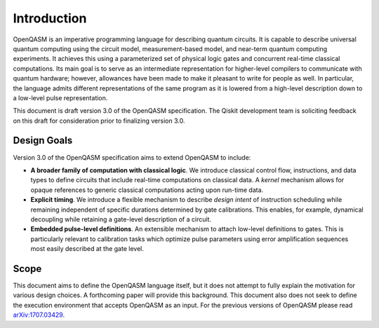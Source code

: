 Introduction
============

OpenQASM is an imperative programming language for describing quantum circuits. It is capable to
describe universal quantum computing using the circuit model, measurement-based model, and near-term
quantum computing experiments. It achieves this using a parameterized set of physical logic gates
and concurrent real-time classical computations. Its main goal is to serve as an intermediate
representation for higher-level compilers to communicate with quantum hardware; however, allowances
have been made to make it pleasant to write for people as well. In particular, the language admits
different representations of the same program as it is lowered from a high-level description down to
a low-level pulse representation.

This document is draft version 3.0 of the OpenQASM specification. The Qiskit development team is
soliciting feedback on this draft for consideration prior to finalizing version 3.0.


Design Goals
------------

Version 3.0 of the OpenQASM specification aims to extend OpenQASM to include:

* **A broader family of computation with classical logic**. We introduce classical control flow,
  instructions, and data types to define circuits that include real-time computations on
  classical data. A *kernel* mechanism allows for opaque references to generic classical
  computations acting upon run-time data.

* **Explicit timing**. We introduce a flexible mechanism to describe *design intent* of
  instruction scheduling while remaining independent of specific durations determined by gate
  calibrations. This enables, for example, dynamical decoupling while retaining a gate-level
  description of a circuit.

* **Embedded pulse-level definitions**. An extensible mechanism to attach low-level definitions to
  gates. This is particularly relevant to calibration tasks which optimize pulse parameters using
  error amplification sequences most easily described at the gate level.


Scope
-----

This document aims to define the OpenQASM language itself, but it does not attempt to fully explain
the motivation for various design choices. A forthcoming paper will provide this background. This
document also does not seek to define the execution environment that accepts OpenQASM as an input.
For the previous versions of OpenQASM please read arXiv:1707.03429_.

.. _arXiv:1707.03429: https://arxiv.org/abs/1707.03429
